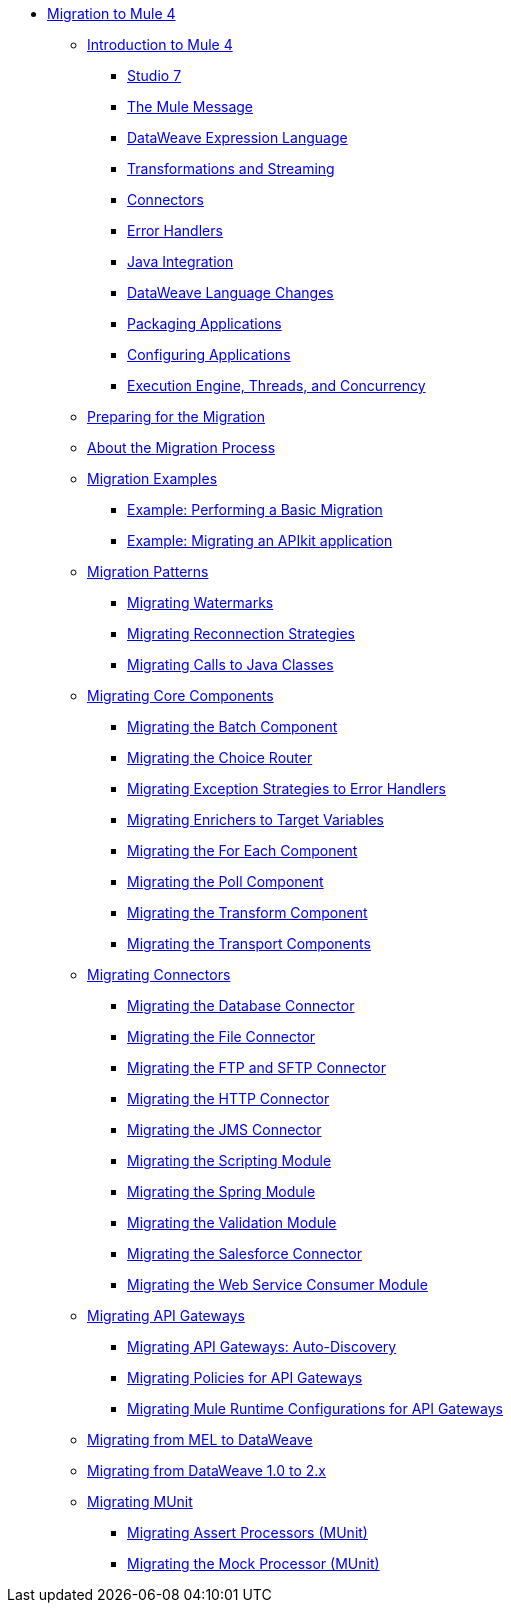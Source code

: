 // Mule User Guide 4 TOC

* link:index[Migration to Mule 4]
** link:intro-overview[Introduction to Mule 4]
*** link:intro-studio[Studio 7]
*** link:intro-mule-message[The Mule Message]
*** link:intro-expressions[DataWeave Expression Language]
*** link:intro-transformations[Transformations and Streaming]
*** link:intro-connectors[Connectors]
*** link:intro-error-handlers[Error Handlers]
*** link:intro-java-integration[Java Integration]
*** link:intro-dataweave2[DataWeave Language Changes]
*** link:intro-packaging[Packaging Applications]
*** link:intro-configuration[Configuring Applications]
*** link:intro-engine[Execution Engine, Threads, and Concurrency]
** link:migration-prep[Preparing for the Migration]
** link:migration-process[About the Migration Process]
** link:migration-examples[Migration Examples]
*** link:migration-example-basic[Example: Performing a Basic Migration]
*** link:migration-example-complex[Example: Migrating an APIkit application]
** link:migration-patterns[Migration Patterns]
*** link:migration-patterns-watermark[Migrating Watermarks]
*** link:migration-patterns-reconnection-strategies[Migrating Reconnection Strategies]
*** link:migration-patterns-java-classes[Migrating Calls to Java Classes]
** link:migration-core[Migrating Core Components]
*** link:migration-core-batch[Migrating the Batch Component]
*** link:migration-core-choice[Migrating the Choice Router]
*** link:migration-core-exception-strategies[Migrating Exception Strategies to Error Handlers]
*** link:migration-core-enricher[Migrating Enrichers to Target Variables]
*** link:migration-core-foreach[Migrating the For Each Component]
*** link:migration-core-poll[Migrating the Poll Component]
*** link:migration-core-transform[Migrating the Transform Component]
*** link:migration-core-transports[Migrating the Transport Components]
** link:migration-connectors[Migrating Connectors]
+
// POSTPONED UNTIL AFTER GA: DATE TBD
//*** link:migration-connectors-mq[Migrating Anypoint MQ]
+
*** link:migration-connectors-database[Migrating the Database Connector]
*** link:migration-connectors-file[Migrating the File Connector]
*** link:migration-connectors-ftp-sftp[Migrating the FTP and SFTP Connector]
*** link:migration-connectors-http[Migrating the HTTP Connector]
*** link:migration-connectors-jms[Migrating the JMS Connector]
*** link:migration-module-scripting[Migrating the Scripting Module]
*** link:migration-module-spring[Migrating the Spring Module]
*** link:migration-module-vm[Migrating the Validation Module]
*** link:migration-connectors-salesforce[Migrating the Salesforce Connector]
*** link:migration-module-wsc[Migrating the Web Service Consumer Module]
** link:migration-api-gateways[Migrating API Gateways]
*** link:migration-api-gateways-autodiscovery[Migrating API Gateways: Auto-Discovery]
*** link:migration-api-gateways-policies[Migrating Policies for API Gateways]
*** link:migration-api-gateways-runtime-config[Migrating Mule Runtime Configurations for API Gateways]
//*** link:migration-api-gateways-runtime-studio[Migrating API Gateways to Studio 7]
** link:migration-mel[Migrating from MEL to DataWeave]
** link:migration-dataweave[Migrating from DataWeave 1.0 to 2.x]
** link:migration-munit[Migrating MUnit]
*** link:migration-munit-assert-processor-changes[Migrating Assert Processors (MUnit)]
*** link:migration-munit-mock-processor-changes[Migrating the Mock Processor (MUnit)]
+
// POSTPONED UNTIL AFTER GA: DATE TBD pending DMT
//link:migration-devkit-to-mule-sdk[Migrating DevKit to the Mule SDK]
